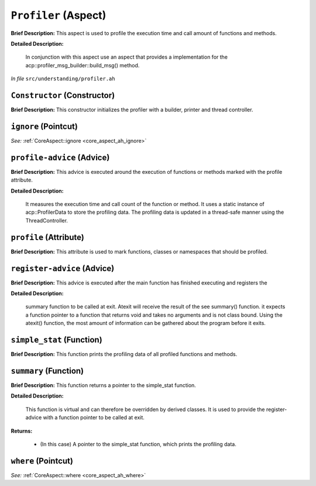 ``Profiler`` (Aspect)
=====================

**Brief Description:** This aspect is used to profile the execution time and call amount of functions and methods.

**Detailed Description:**

    In conjunction with this aspect use an aspect that provides a implementation for the
    acp::profiler_msg_builder::build_msg() method.

*In file* ``src/understanding/profiler.ah``

.. _profiler_ah_Constructor:

``Constructor`` (Constructor)
-----------------------------

**Brief Description:** This constructor initializes the profiler with a builder, printer and thread controller.


.. _profiler_ah_ignore:

``ignore`` (Pointcut)
---------------------

*See:* :ref:`CoreAspect::ignore <core_aspect_ah_ignore>`

.. _profiler_ah_profile-advice:

``profile-advice`` (Advice)
---------------------------

**Brief Description:** This advice is executed around the execution of functions or methods marked with the profile attribute.

**Detailed Description:**

    It measures the execution time and call count of the function or method.
    It uses a static instance of acp::ProfilerData to store the profiling data.
    The profiling data is updated in a thread-safe manner using the ThreadController.


.. _profiler_ah_profile:

``profile`` (Attribute)
-----------------------

**Brief Description:** This attribute is used to mark functions, classes or namespaces that should be profiled.


.. _profiler_ah_register-advice:

``register-advice`` (Advice)
----------------------------

**Brief Description:** This advice is executed after the main function has finished executing and registers the

**Detailed Description:**

    summary function to be called at exit.
    Atexit will receive the result of the \see summary() function. it expects a function pointer to
    a function that returns void and takes no arguments and is not class bound. Using the atexit()
    function, the most amount of information can be gathered about the program before it exits.


.. _profiler_ah_simple_stat:

``simple_stat`` (Function)
--------------------------

**Brief Description:** This function prints the profiling data of all profiled functions and methods.


.. _profiler_ah_summary:

``summary`` (Function)
----------------------

**Brief Description:** This function returns a pointer to the simple_stat function.

**Detailed Description:**

    This function is virtual and can therefore be overridden by derived classes.
    It is used to provide the register-advice with a function pointer to be called at exit.

**Returns:**

    * (In this case) A pointer to the simple_stat function, which prints the profiling data.


.. _profiler_ah_where:

``where`` (Pointcut)
--------------------

*See:* :ref:`CoreAspect::where <core_aspect_ah_where>`

